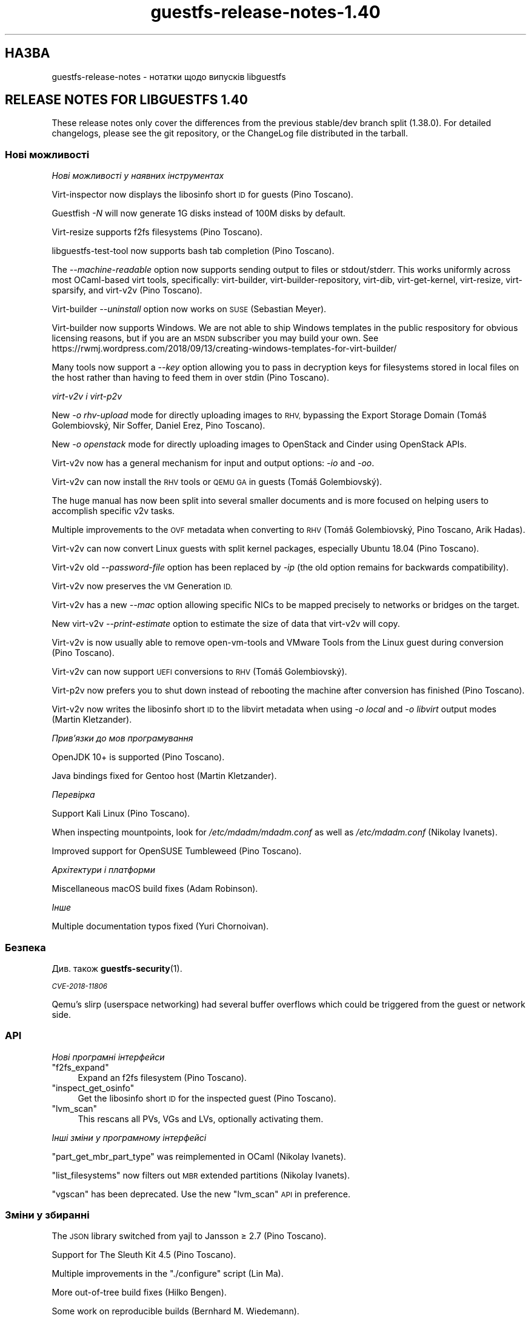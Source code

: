 .\" Automatically generated by Podwrapper::Man 1.42.0 (Pod::Simple 3.40)
.\"
.\" Standard preamble:
.\" ========================================================================
.de Sp \" Vertical space (when we can't use .PP)
.if t .sp .5v
.if n .sp
..
.de Vb \" Begin verbatim text
.ft CW
.nf
.ne \\$1
..
.de Ve \" End verbatim text
.ft R
.fi
..
.\" Set up some character translations and predefined strings.  \*(-- will
.\" give an unbreakable dash, \*(PI will give pi, \*(L" will give a left
.\" double quote, and \*(R" will give a right double quote.  \*(C+ will
.\" give a nicer C++.  Capital omega is used to do unbreakable dashes and
.\" therefore won't be available.  \*(C` and \*(C' expand to `' in nroff,
.\" nothing in troff, for use with C<>.
.tr \(*W-
.ds C+ C\v'-.1v'\h'-1p'\s-2+\h'-1p'+\s0\v'.1v'\h'-1p'
.ie n \{\
.    ds -- \(*W-
.    ds PI pi
.    if (\n(.H=4u)&(1m=24u) .ds -- \(*W\h'-12u'\(*W\h'-12u'-\" diablo 10 pitch
.    if (\n(.H=4u)&(1m=20u) .ds -- \(*W\h'-12u'\(*W\h'-8u'-\"  diablo 12 pitch
.    ds L" ""
.    ds R" ""
.    ds C` ""
.    ds C' ""
'br\}
.el\{\
.    ds -- \|\(em\|
.    ds PI \(*p
.    ds L" ``
.    ds R" ''
.    ds C`
.    ds C'
'br\}
.\"
.\" Escape single quotes in literal strings from groff's Unicode transform.
.ie \n(.g .ds Aq \(aq
.el       .ds Aq '
.\"
.\" If the F register is >0, we'll generate index entries on stderr for
.\" titles (.TH), headers (.SH), subsections (.SS), items (.Ip), and index
.\" entries marked with X<> in POD.  Of course, you'll have to process the
.\" output yourself in some meaningful fashion.
.\"
.\" Avoid warning from groff about undefined register 'F'.
.de IX
..
.nr rF 0
.if \n(.g .if rF .nr rF 1
.if (\n(rF:(\n(.g==0)) \{\
.    if \nF \{\
.        de IX
.        tm Index:\\$1\t\\n%\t"\\$2"
..
.        if !\nF==2 \{\
.            nr % 0
.            nr F 2
.        \}
.    \}
.\}
.rr rF
.\" ========================================================================
.\"
.IX Title "guestfs-release-notes-1.40 1"
.TH guestfs-release-notes-1.40 1 "2020-03-09" "libguestfs-1.42.0" "Virtualization Support"
.\" For nroff, turn off justification.  Always turn off hyphenation; it makes
.\" way too many mistakes in technical documents.
.if n .ad l
.nh
.SH "НАЗВА"
.IX Header "НАЗВА"
guestfs-release-notes \- нотатки щодо випусків libguestfs
.SH "RELEASE NOTES FOR LIBGUESTFS 1.40"
.IX Header "RELEASE NOTES FOR LIBGUESTFS 1.40"
These release notes only cover the differences from the previous stable/dev
branch split (1.38.0).  For detailed changelogs, please see the git
repository, or the ChangeLog file distributed in the tarball.
.SS "Нові можливості"
.IX Subsection "Нові можливості"
\fIНові можливості у наявних інструментах\fR
.IX Subsection "Нові можливості у наявних інструментах"
.PP
Virt-inspector now displays the libosinfo short \s-1ID\s0 for guests (Pino
Toscano).
.PP
Guestfish \fI\-N\fR will now generate 1G disks instead of 100M disks by default.
.PP
Virt-resize supports f2fs filesystems (Pino Toscano).
.PP
libguestfs-test-tool now supports bash tab completion (Pino Toscano).
.PP
The \fI\-\-machine\-readable\fR option now supports sending output to files or
stdout/stderr.  This works uniformly across most OCaml-based virt tools,
specifically: virt-builder, virt-builder-repository, virt-dib,
virt-get-kernel, virt-resize, virt-sparsify, and virt\-v2v (Pino Toscano).
.PP
Virt-builder \fI\-\-uninstall\fR option now works on \s-1SUSE\s0 (Sebastian Meyer).
.PP
Virt-builder now supports Windows.  We are not able to ship Windows
templates in the public respository for obvious licensing reasons, but if
you are an \s-1MSDN\s0 subscriber you may build your own.  See
https://rwmj.wordpress.com/2018/09/13/creating\-windows\-templates\-for\-virt\-builder/
.PP
Many tools now support a \fI\-\-key\fR option allowing you to pass in decryption
keys for filesystems stored in local files on the host rather than having to
feed them in over stdin (Pino Toscano).
.PP
\fIvirt\-v2v і virt\-p2v\fR
.IX Subsection "virt-v2v і virt-p2v"
.PP
New \fI\-o rhv-upload\fR mode for directly uploading images to \s-1RHV,\s0 bypassing
the Export Storage Domain (Tomáš Golembiovský, Nir Soffer, Daniel Erez, Pino
Toscano).
.PP
New \fI\-o openstack\fR mode for directly uploading images to OpenStack and
Cinder using OpenStack APIs.
.PP
Virt\-v2v now has a general mechanism for input and output options: \fI\-io\fR
and \fI\-oo\fR.
.PP
Virt\-v2v can now install the \s-1RHV\s0 tools or \s-1QEMU GA\s0 in guests (Tomáš
Golembiovský).
.PP
The huge manual has now been split into several smaller documents and is
more focused on helping users to accomplish specific v2v tasks.
.PP
Multiple improvements to the \s-1OVF\s0 metadata when converting to \s-1RHV\s0 (Tomáš
Golembiovský, Pino Toscano, Arik Hadas).
.PP
Virt\-v2v can now convert Linux guests with split kernel packages, especially
Ubuntu 18.04 (Pino Toscano).
.PP
Virt\-v2v old \fI\-\-password\-file\fR option has been replaced by \fI\-ip\fR (the old
option remains for backwards compatibility).
.PP
Virt\-v2v now preserves the \s-1VM\s0 Generation \s-1ID.\s0
.PP
Virt\-v2v has a new \fI\-\-mac\fR option allowing specific NICs to be mapped
precisely to networks or bridges on the target.
.PP
New virt\-v2v \fI\-\-print\-estimate\fR option to estimate the size of data that
virt\-v2v will copy.
.PP
Virt\-v2v is now usually able to remove open-vm-tools and VMware Tools from
the Linux guest during conversion (Pino Toscano).
.PP
Virt\-v2v can now support \s-1UEFI\s0 conversions to \s-1RHV\s0 (Tomáš Golembiovský).
.PP
Virt\-p2v now prefers you to shut down instead of rebooting the machine after
conversion has finished (Pino Toscano).
.PP
Virt\-v2v now writes the libosinfo short \s-1ID\s0 to the libvirt metadata when
using \fI\-o local\fR and \fI\-o libvirt\fR output modes (Martin Kletzander).
.PP
\fIПрив’язки до мов програмування\fR
.IX Subsection "Прив’язки до мов програмування"
.PP
OpenJDK 10+ is supported (Pino Toscano).
.PP
Java bindings fixed for Gentoo host (Martin Kletzander).
.PP
\fIПеревірка\fR
.IX Subsection "Перевірка"
.PP
Support Kali Linux (Pino Toscano).
.PP
When inspecting mountpoints, look for \fI/etc/mdadm/mdadm.conf\fR as well as
\&\fI/etc/mdadm.conf\fR (Nikolay Ivanets).
.PP
Improved support for OpenSUSE Tumbleweed (Pino Toscano).
.PP
\fIАрхітектури і платформи\fR
.IX Subsection "Архітектури і платформи"
.PP
Miscellaneous macOS build fixes (Adam Robinson).
.PP
\fIІнше\fR
.IX Subsection "Інше"
.PP
Multiple documentation typos fixed (Yuri Chornoivan).
.SS "Безпека"
.IX Subsection "Безпека"
Див. також \fBguestfs\-security\fR\|(1).
.PP
\fI\s-1CVE\-2018\-11806\s0\fR
.IX Subsection "CVE-2018-11806"
.PP
Qemu's slirp (userspace networking) had several buffer overflows which could
be triggered from the guest or network side.
.SS "\s-1API\s0"
.IX Subsection "API"
\fIНові програмні інтерфейси\fR
.IX Subsection "Нові програмні інтерфейси"
.ie n .IP """f2fs_expand""" 4
.el .IP "\f(CWf2fs_expand\fR" 4
.IX Item "f2fs_expand"
Expand an f2fs filesystem (Pino Toscano).
.ie n .IP """inspect_get_osinfo""" 4
.el .IP "\f(CWinspect_get_osinfo\fR" 4
.IX Item "inspect_get_osinfo"
Get the libosinfo short \s-1ID\s0 for the inspected guest (Pino Toscano).
.ie n .IP """lvm_scan""" 4
.el .IP "\f(CWlvm_scan\fR" 4
.IX Item "lvm_scan"
This rescans all PVs, VGs and LVs, optionally activating them.
.PP
\fIІнші зміни у програмному інтерфейсі\fR
.IX Subsection "Інші зміни у програмному інтерфейсі"
.PP
\&\f(CW\*(C`part_get_mbr_part_type\*(C'\fR was reimplemented in OCaml (Nikolay Ivanets).
.PP
\&\f(CW\*(C`list_filesystems\*(C'\fR now filters out \s-1MBR\s0 extended partitions (Nikolay
Ivanets).
.PP
\&\f(CW\*(C`vgscan\*(C'\fR has been deprecated.  Use the new \f(CW\*(C`lvm_scan\*(C'\fR \s-1API\s0 in preference.
.SS "Зміни у збиранні"
.IX Subsection "Зміни у збиранні"
The \s-1JSON\s0 library switched from yajl to Jansson ≥ 2.7 (Pino Toscano).
.PP
Support for The Sleuth Kit 4.5 (Pino Toscano).
.PP
Multiple improvements in the \f(CW\*(C`./configure\*(C'\fR script (Lin Ma).
.PP
More out-of-tree build fixes (Hilko Bengen).
.PP
Some work on reproducible builds (Bernhard M. Wiedemann).
.SS "Внутрішня частина роботи програми"
.IX Subsection "Внутрішня частина роботи програми"
lvmetad is now used unconditionally, and is started much earlier in the
appliance boot process.  This fixes support for certain \s-1PV\s0 types.
.PP
On Debian, dash is installed inside the appliance and in virt-rescue (Pino
Toscano).
.PP
The amount of \s-1RAM\s0 assigned to the appliance has been increased from 500M to
768M (on x86_64, other architectures have different limits).  This enables
use of up to 255 disks when using recent Linux kernels.
.PP
Virt\-v2v now models the source machine type (eg. i440FX, Q35 or virt).
.PP
Virt\-p2v now generates configuration code automatically, also code for
parsing the kernel command line.
.PP
Use \f(CW\*(C`LT_INIT\*(C'\fR instead of \f(CW\*(C`AC_PROG_LIBTOOL\*(C'\fR.
.PP
The OCaml \f(CW\*(C`JSON\*(C'\fR code for parsing and serializing has been unified into a
single abstract data type.
.PP
Most OCaml tools are now built using the \s-1PIC\s0 runtime.  This has a
performance penalty on i686, but is relatively free on other architectures
and has security benefits.
.PP
The direct backend now queries the qemu binary for availability of \s-1KVM,\s0
instead of using a heuristic based on \fI/dev/kvm\fR (Andrea Bolognani).
.PP
Our \*(L"clever\*(R" libxml2 writer macros are now used consistently across all
parts of the code base.
.PP
Qemu dropped \fI\-nodefconfig\fR without telling us.  The equivalent
\&\fI\-no\-user\-config\fR option is now used instead.  Qemu also moved the
\&\f(CW\*(C`serial\*(C'\fR option from \fI\-drive\fR to \fI\-device\fR, again without any notice, and
this is also fixed.
.SS "Виправлені вади"
.IX Subsection "Виправлені вади"
.IP "https://bugzilla.redhat.com/1664310" 4
.IX Item "https://bugzilla.redhat.com/1664310"
[\s-1RHEL 7.6 LP\s0] openstack output leaks passwords
.IP "https://bugzilla.redhat.com/1661038" 4
.IX Item "https://bugzilla.redhat.com/1661038"
virt-inspector fails with \*(L"error: int_of_string\*(R" on a Linux image when
/etc/fstab contains a partionless device
.IP "https://bugzilla.redhat.com/1651432" 4
.IX Item "https://bugzilla.redhat.com/1651432"
v2v \- support for \-insecure option to support \s-1OSP SSL\s0 connection for \s-1VM\s0
migrations
.IP "https://bugzilla.redhat.com/1642044" 4
.IX Item "https://bugzilla.redhat.com/1642044"
[\s-1RFE\s0] virt\-p2v \s-1UI\s0 should give the option to shutdown after conversion is
finished
.IP "https://bugzilla.redhat.com/1634248" 4
.IX Item "https://bugzilla.redhat.com/1634248"
virt\-v2v cannot convert opensuse15 guest
.IP "https://bugzilla.redhat.com/1624902" 4
.IX Item "https://bugzilla.redhat.com/1624902"
Fix rhev-apt command that virt\-v2v runs in Windows guests on first boot
.IP "https://bugzilla.redhat.com/1624878" 4
.IX Item "https://bugzilla.redhat.com/1624878"
Update v2v docs to describe support for \s-1SHA 2\s0 certs required for converting
Windows 7 and 2008 R2 guests
.IP "https://bugzilla.redhat.com/1615885" 4
.IX Item "https://bugzilla.redhat.com/1615885"
Minor log issue of virt\-v2v
.IP "https://bugzilla.redhat.com/1614276" 4
.IX Item "https://bugzilla.redhat.com/1614276"
VixDiskLib: VixDiskLib_Read: Read 4096 sectors at 57516160 failed. Error 2
(Memory allocation failed. Out of memory.) (DiskLib error 802:
\&\s-1NBD_ERR_INSUFFICIENT_RESOURCES\s0) at 5240.
.IP "https://bugzilla.redhat.com/1612785" 4
.IX Item "https://bugzilla.redhat.com/1612785"
\&\*(L"warning: <target dev='sr0'> was ignored because the device name could not
be recognized\*(R" should be hidden since convert cdrom is supported by virt\-v2v
.IP "https://bugzilla.redhat.com/1611690" 4
.IX Item "https://bugzilla.redhat.com/1611690"
part_to_dev \*(L"/dev/sdp1\*(R" returns \*(L"/dev/sd\*(R" instead of \*(L"/dev/sdp\*(R"
.IP "https://bugzilla.redhat.com/1608131" 4
.IX Item "https://bugzilla.redhat.com/1608131"
inspection fails when swap partition in /etc/fstab has incorrect \s-1UUID\s0
compared to actual swap partition
.IP "https://bugzilla.redhat.com/1605071" 4
.IX Item "https://bugzilla.redhat.com/1605071"
On machines where /dev/kvm exists but \s-1KVM\s0 doesn't work, libguestfs will not
fall back to \s-1TCG\s0
.IP "https://bugzilla.redhat.com/1602353" 4
.IX Item "https://bugzilla.redhat.com/1602353"
virt-inspector can't inspect LUKS-encrypted \s-1RHEL7\s0 guest image
.IP "https://bugzilla.redhat.com/1601943" 4
.IX Item "https://bugzilla.redhat.com/1601943"
Improve error \*(L"No module named ovirtsdk4\*(R" in v2v rhv-upload conversion
.IP "https://bugzilla.redhat.com/1598715" 4
.IX Item "https://bugzilla.redhat.com/1598715"
Adding \s-1QXL\s0 device in \s-1OVF\s0 causes Cirrus Logic device to be added to guest
.IP "https://bugzilla.redhat.com/1598350" 4
.IX Item "https://bugzilla.redhat.com/1598350"
\&\s-1RFE:\s0 virt\-v2v should preserve <genid>
.IP "https://bugzilla.redhat.com/1596851" 4
.IX Item "https://bugzilla.redhat.com/1596851"
Transfer fails if local host is in maintenance mode
.IP "https://bugzilla.redhat.com/1596810" 4
.IX Item "https://bugzilla.redhat.com/1596810"
Transfer fails if local host belongs to another \s-1DC\s0
.IP "https://bugzilla.redhat.com/1592468" 4
.IX Item "https://bugzilla.redhat.com/1592468"
v2v to \s-1RHV\s0 transfer fails with: error: [empty name]: cannot read
\&'//*/disksection' with value: null
.IP "https://bugzilla.redhat.com/1592061" 4
.IX Item "https://bugzilla.redhat.com/1592061"
virt\-v2v convert rhel5.3 failure when executing rpm \-ql
kernel\-2.6.18\-128.el5 command
.IP "https://bugzilla.redhat.com/1591789" 4
.IX Item "https://bugzilla.redhat.com/1591789"
p2v: error: \s-1XML\s0 error: \s-1CPU\s0 vendor specified without \s-1CPU\s0 model
.IP "https://bugzilla.redhat.com/1590220" 4
.IX Item "https://bugzilla.redhat.com/1590220"
Hide rhv-upload option in virt\-p2v client
.IP "https://bugzilla.redhat.com/1588451" 4
.IX Item "https://bugzilla.redhat.com/1588451"
Don't use relative socket paths for \s-1NBD\s0
.IP "https://bugzilla.redhat.com/1588088" 4
.IX Item "https://bugzilla.redhat.com/1588088"
\&\s-1RFE:\s0 Support for \-o rhv-upload via Unix domain socket
.IP "https://bugzilla.redhat.com/1586198" 4
.IX Item "https://bugzilla.redhat.com/1586198"
ovirt-imageio-daemon times out during migration
.IP "https://bugzilla.redhat.com/1580309" 4
.IX Item "https://bugzilla.redhat.com/1580309"
virt\-v2v rhel7.6 build can't convert guest to null with qemu-kvm rhel7.5.z
build
.IP "https://bugzilla.redhat.com/1580292" 4
.IX Item "https://bugzilla.redhat.com/1580292"
Virt\-v2v rhel7.6 build can't convert guest with qemu-kvm rhel7.5.z build
.IP "https://bugzilla.redhat.com/1579047" 4
.IX Item "https://bugzilla.redhat.com/1579047"
virt-builder: ubuntu\-18.04 template has stray \s-1HTTP\s0 proxy configured for apt
.IP "https://bugzilla.redhat.com/1575640" 4
.IX Item "https://bugzilla.redhat.com/1575640"
virt-builder: error: host cpu (x86_64) and guest arch (unknown) are not
compatible
.IP "https://bugzilla.redhat.com/1570407" 4
.IX Item "https://bugzilla.redhat.com/1570407"
virt\-v2v \-i ova gives checksum error when missing files are mentioned in .mf
.IP "https://bugzilla.redhat.com/1567763" 4
.IX Item "https://bugzilla.redhat.com/1567763"
guestfsd: error: /Windows/Drivers/VirtIO: Read-only file system
.IP "https://bugzilla.redhat.com/1564983" 4
.IX Item "https://bugzilla.redhat.com/1564983"
The mount-vfs failed to mount the logical volume
.IP "https://bugzilla.redhat.com/1561828" 4
.IX Item "https://bugzilla.redhat.com/1561828"
\&\s-1RHV\s0 tools not properly installed in migrated Windows \s-1VM\s0's causing boot
failure
.IP "https://bugzilla.redhat.com/1559027" 4
.IX Item "https://bugzilla.redhat.com/1559027"
virt\-v2v does not honor \-\-network with \-o rhv-upload
.IP "https://bugzilla.redhat.com/1557273" 4
.IX Item "https://bugzilla.redhat.com/1557273"
[\s-1RFE\s0] Upload images directly to oVirt (virt\-v2v \-o rhv-upload)
.IP "https://bugzilla.redhat.com/1544842" 4
.IX Item "https://bugzilla.redhat.com/1544842"
[\s-1RFE\s0] Add libosinfo short-id to virt-inspector output
.IP "https://bugzilla.redhat.com/1544674" 4
.IX Item "https://bugzilla.redhat.com/1544674"
virt-inspector \-\-help differs from manpage
.IP "https://bugzilla.redhat.com/1544227" 4
.IX Item "https://bugzilla.redhat.com/1544227"
\&\s-1RFE:\s0 recognize the Kali Linux distribution
.IP "https://bugzilla.redhat.com/1532224" 4
.IX Item "https://bugzilla.redhat.com/1532224"
Resume=/dev/sdaX can't be updated to resume=/dev/vdaX in rhel7 guest's grub
file after v2v conversion
.IP "https://bugzilla.redhat.com/1530967" 4
.IX Item "https://bugzilla.redhat.com/1530967"
Change categories of \*(L"Guest Operating system management by \s-1VIX API\*(R"\s0 in v2v
man page
.IP "https://bugzilla.redhat.com/1527334" 4
.IX Item "https://bugzilla.redhat.com/1527334"
Various \-it vddk \-io vddk* options should be documented, removed or fixed
.IP "https://bugzilla.redhat.com/1148012" 4
.IX Item "https://bugzilla.redhat.com/1148012"
\&\fBReverted:\fR \s-1RFE:\s0 Allow qemu-bridge-helper to be used to implement
guestfs_set_network
.SH "ТАКОЖ ПЕРЕГЛЯНЬТЕ"
.IX Header "ТАКОЖ ПЕРЕГЛЯНЬТЕ"
\&\fBguestfs\-examples\fR\|(1), \fBguestfs\-faq\fR\|(1), \fBguestfs\-performance\fR\|(1),
\&\fBguestfs\-recipes\fR\|(1), \fBguestfs\-testing\fR\|(1), \fBguestfs\fR\|(3),
\&\fBguestfish\fR\|(1), http://libguestfs.org/
.SH "АВТОР"
.IX Header "АВТОР"
Richard W.M. Jones
.SH "АВТОРСЬКІ ПРАВА"
.IX Header "АВТОРСЬКІ ПРАВА"
Copyright (C) 2009\-2020 Red Hat Inc.
.SH "LICENSE"
.IX Header "LICENSE"
.SH "BUGS"
.IX Header "BUGS"
To get a list of bugs against libguestfs, use this link:
https://bugzilla.redhat.com/buglist.cgi?component=libguestfs&product=Virtualization+Tools
.PP
To report a new bug against libguestfs, use this link:
https://bugzilla.redhat.com/enter_bug.cgi?component=libguestfs&product=Virtualization+Tools
.PP
When reporting a bug, please supply:
.IP "\(bu" 4
The version of libguestfs.
.IP "\(bu" 4
Where you got libguestfs (eg. which Linux distro, compiled from source, etc)
.IP "\(bu" 4
Describe the bug accurately and give a way to reproduce it.
.IP "\(bu" 4
Run \fBlibguestfs\-test\-tool\fR\|(1) and paste the \fBcomplete, unedited\fR
output into the bug report.
